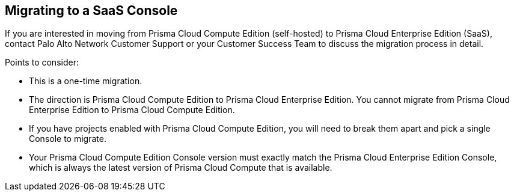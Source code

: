 [#migrating-to-a-saas-console]
== Migrating to a SaaS Console

If you are interested in moving from Prisma Cloud Compute Edition (self-hosted) to Prisma Cloud Enterprise Edition (SaaS), contact Palo Alto Network Customer Support or your Customer Success Team to discuss the migration process in detail.

Points to consider:

* This is a one-time migration. 
* The direction is Prisma Cloud Compute Edition to Prisma Cloud Enterprise Edition.
You cannot migrate from Prisma Cloud Enterprise Edition to Prisma Cloud Compute Edition.
* If you have projects enabled with Prisma Cloud Compute Edition, you will need to break them apart and pick a single Console to migrate.
* Your Prisma Cloud Compute Edition Console version must exactly match the Prisma Cloud Enterprise Edition Console, which is always the latest version of Prisma Cloud Compute that is available.
